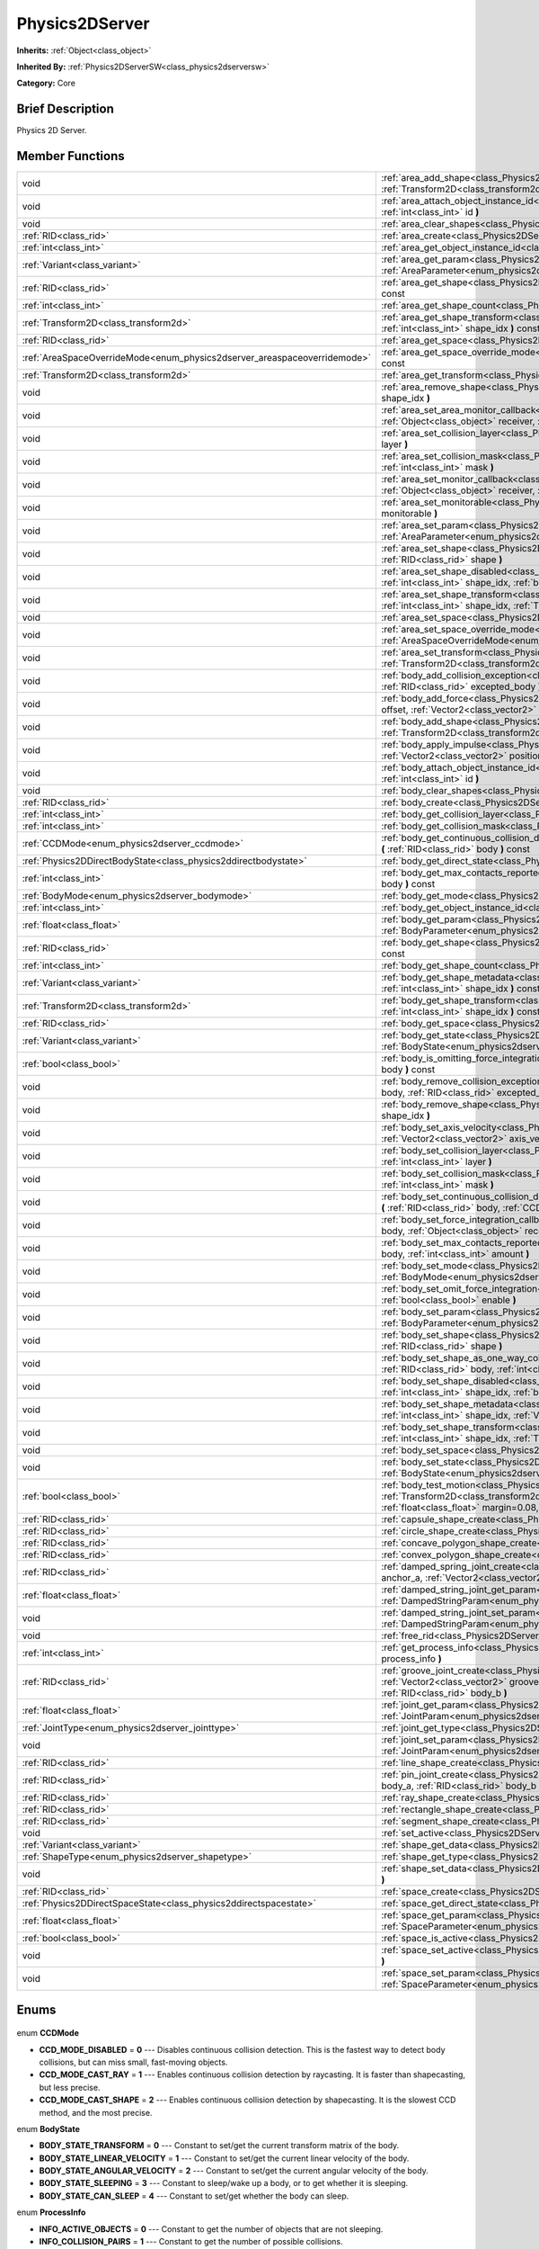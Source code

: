 .. Generated automatically by doc/tools/makerst.py in Godot's source tree.
.. DO NOT EDIT THIS FILE, but the Physics2DServer.xml source instead.
.. The source is found in doc/classes or modules/<name>/doc_classes.

.. _class_Physics2DServer:

Physics2DServer
===============

**Inherits:** :ref:`Object<class_object>`

**Inherited By:** :ref:`Physics2DServerSW<class_physics2dserversw>`

**Category:** Core

Brief Description
-----------------

Physics 2D Server.

Member Functions
----------------

+---------------------------------------------------------------------------+----------------------------------------------------------------------------------------------------------------------------------------------------------------------------------------------------------------------------------------------------------------------------------------------------------------------------------------------------------+
| void                                                                      | :ref:`area_add_shape<class_Physics2DServer_area_add_shape>` **(** :ref:`RID<class_rid>` area, :ref:`RID<class_rid>` shape, :ref:`Transform2D<class_transform2d>` transform=Transform2D( 1, 0, 0, 1, 0, 0 ) **)**                                                                                                                                         |
+---------------------------------------------------------------------------+----------------------------------------------------------------------------------------------------------------------------------------------------------------------------------------------------------------------------------------------------------------------------------------------------------------------------------------------------------+
| void                                                                      | :ref:`area_attach_object_instance_id<class_Physics2DServer_area_attach_object_instance_id>` **(** :ref:`RID<class_rid>` area, :ref:`int<class_int>` id **)**                                                                                                                                                                                             |
+---------------------------------------------------------------------------+----------------------------------------------------------------------------------------------------------------------------------------------------------------------------------------------------------------------------------------------------------------------------------------------------------------------------------------------------------+
| void                                                                      | :ref:`area_clear_shapes<class_Physics2DServer_area_clear_shapes>` **(** :ref:`RID<class_rid>` area **)**                                                                                                                                                                                                                                                 |
+---------------------------------------------------------------------------+----------------------------------------------------------------------------------------------------------------------------------------------------------------------------------------------------------------------------------------------------------------------------------------------------------------------------------------------------------+
| :ref:`RID<class_rid>`                                                     | :ref:`area_create<class_Physics2DServer_area_create>` **(** **)**                                                                                                                                                                                                                                                                                        |
+---------------------------------------------------------------------------+----------------------------------------------------------------------------------------------------------------------------------------------------------------------------------------------------------------------------------------------------------------------------------------------------------------------------------------------------------+
| :ref:`int<class_int>`                                                     | :ref:`area_get_object_instance_id<class_Physics2DServer_area_get_object_instance_id>` **(** :ref:`RID<class_rid>` area **)** const                                                                                                                                                                                                                       |
+---------------------------------------------------------------------------+----------------------------------------------------------------------------------------------------------------------------------------------------------------------------------------------------------------------------------------------------------------------------------------------------------------------------------------------------------+
| :ref:`Variant<class_variant>`                                             | :ref:`area_get_param<class_Physics2DServer_area_get_param>` **(** :ref:`RID<class_rid>` area, :ref:`AreaParameter<enum_physics2dserver_areaparameter>` param **)** const                                                                                                                                                                                 |
+---------------------------------------------------------------------------+----------------------------------------------------------------------------------------------------------------------------------------------------------------------------------------------------------------------------------------------------------------------------------------------------------------------------------------------------------+
| :ref:`RID<class_rid>`                                                     | :ref:`area_get_shape<class_Physics2DServer_area_get_shape>` **(** :ref:`RID<class_rid>` area, :ref:`int<class_int>` shape_idx **)** const                                                                                                                                                                                                                |
+---------------------------------------------------------------------------+----------------------------------------------------------------------------------------------------------------------------------------------------------------------------------------------------------------------------------------------------------------------------------------------------------------------------------------------------------+
| :ref:`int<class_int>`                                                     | :ref:`area_get_shape_count<class_Physics2DServer_area_get_shape_count>` **(** :ref:`RID<class_rid>` area **)** const                                                                                                                                                                                                                                     |
+---------------------------------------------------------------------------+----------------------------------------------------------------------------------------------------------------------------------------------------------------------------------------------------------------------------------------------------------------------------------------------------------------------------------------------------------+
| :ref:`Transform2D<class_transform2d>`                                     | :ref:`area_get_shape_transform<class_Physics2DServer_area_get_shape_transform>` **(** :ref:`RID<class_rid>` area, :ref:`int<class_int>` shape_idx **)** const                                                                                                                                                                                            |
+---------------------------------------------------------------------------+----------------------------------------------------------------------------------------------------------------------------------------------------------------------------------------------------------------------------------------------------------------------------------------------------------------------------------------------------------+
| :ref:`RID<class_rid>`                                                     | :ref:`area_get_space<class_Physics2DServer_area_get_space>` **(** :ref:`RID<class_rid>` area **)** const                                                                                                                                                                                                                                                 |
+---------------------------------------------------------------------------+----------------------------------------------------------------------------------------------------------------------------------------------------------------------------------------------------------------------------------------------------------------------------------------------------------------------------------------------------------+
| :ref:`AreaSpaceOverrideMode<enum_physics2dserver_areaspaceoverridemode>`  | :ref:`area_get_space_override_mode<class_Physics2DServer_area_get_space_override_mode>` **(** :ref:`RID<class_rid>` area **)** const                                                                                                                                                                                                                     |
+---------------------------------------------------------------------------+----------------------------------------------------------------------------------------------------------------------------------------------------------------------------------------------------------------------------------------------------------------------------------------------------------------------------------------------------------+
| :ref:`Transform2D<class_transform2d>`                                     | :ref:`area_get_transform<class_Physics2DServer_area_get_transform>` **(** :ref:`RID<class_rid>` area **)** const                                                                                                                                                                                                                                         |
+---------------------------------------------------------------------------+----------------------------------------------------------------------------------------------------------------------------------------------------------------------------------------------------------------------------------------------------------------------------------------------------------------------------------------------------------+
| void                                                                      | :ref:`area_remove_shape<class_Physics2DServer_area_remove_shape>` **(** :ref:`RID<class_rid>` area, :ref:`int<class_int>` shape_idx **)**                                                                                                                                                                                                                |
+---------------------------------------------------------------------------+----------------------------------------------------------------------------------------------------------------------------------------------------------------------------------------------------------------------------------------------------------------------------------------------------------------------------------------------------------+
| void                                                                      | :ref:`area_set_area_monitor_callback<class_Physics2DServer_area_set_area_monitor_callback>` **(** :ref:`RID<class_rid>` area, :ref:`Object<class_object>` receiver, :ref:`String<class_string>` method **)**                                                                                                                                             |
+---------------------------------------------------------------------------+----------------------------------------------------------------------------------------------------------------------------------------------------------------------------------------------------------------------------------------------------------------------------------------------------------------------------------------------------------+
| void                                                                      | :ref:`area_set_collision_layer<class_Physics2DServer_area_set_collision_layer>` **(** :ref:`RID<class_rid>` area, :ref:`int<class_int>` layer **)**                                                                                                                                                                                                      |
+---------------------------------------------------------------------------+----------------------------------------------------------------------------------------------------------------------------------------------------------------------------------------------------------------------------------------------------------------------------------------------------------------------------------------------------------+
| void                                                                      | :ref:`area_set_collision_mask<class_Physics2DServer_area_set_collision_mask>` **(** :ref:`RID<class_rid>` area, :ref:`int<class_int>` mask **)**                                                                                                                                                                                                         |
+---------------------------------------------------------------------------+----------------------------------------------------------------------------------------------------------------------------------------------------------------------------------------------------------------------------------------------------------------------------------------------------------------------------------------------------------+
| void                                                                      | :ref:`area_set_monitor_callback<class_Physics2DServer_area_set_monitor_callback>` **(** :ref:`RID<class_rid>` area, :ref:`Object<class_object>` receiver, :ref:`String<class_string>` method **)**                                                                                                                                                       |
+---------------------------------------------------------------------------+----------------------------------------------------------------------------------------------------------------------------------------------------------------------------------------------------------------------------------------------------------------------------------------------------------------------------------------------------------+
| void                                                                      | :ref:`area_set_monitorable<class_Physics2DServer_area_set_monitorable>` **(** :ref:`RID<class_rid>` area, :ref:`bool<class_bool>` monitorable **)**                                                                                                                                                                                                      |
+---------------------------------------------------------------------------+----------------------------------------------------------------------------------------------------------------------------------------------------------------------------------------------------------------------------------------------------------------------------------------------------------------------------------------------------------+
| void                                                                      | :ref:`area_set_param<class_Physics2DServer_area_set_param>` **(** :ref:`RID<class_rid>` area, :ref:`AreaParameter<enum_physics2dserver_areaparameter>` param, :ref:`Variant<class_variant>` value **)**                                                                                                                                                  |
+---------------------------------------------------------------------------+----------------------------------------------------------------------------------------------------------------------------------------------------------------------------------------------------------------------------------------------------------------------------------------------------------------------------------------------------------+
| void                                                                      | :ref:`area_set_shape<class_Physics2DServer_area_set_shape>` **(** :ref:`RID<class_rid>` area, :ref:`int<class_int>` shape_idx, :ref:`RID<class_rid>` shape **)**                                                                                                                                                                                         |
+---------------------------------------------------------------------------+----------------------------------------------------------------------------------------------------------------------------------------------------------------------------------------------------------------------------------------------------------------------------------------------------------------------------------------------------------+
| void                                                                      | :ref:`area_set_shape_disabled<class_Physics2DServer_area_set_shape_disabled>` **(** :ref:`RID<class_rid>` area, :ref:`int<class_int>` shape_idx, :ref:`bool<class_bool>` disable **)**                                                                                                                                                                   |
+---------------------------------------------------------------------------+----------------------------------------------------------------------------------------------------------------------------------------------------------------------------------------------------------------------------------------------------------------------------------------------------------------------------------------------------------+
| void                                                                      | :ref:`area_set_shape_transform<class_Physics2DServer_area_set_shape_transform>` **(** :ref:`RID<class_rid>` area, :ref:`int<class_int>` shape_idx, :ref:`Transform2D<class_transform2d>` transform **)**                                                                                                                                                 |
+---------------------------------------------------------------------------+----------------------------------------------------------------------------------------------------------------------------------------------------------------------------------------------------------------------------------------------------------------------------------------------------------------------------------------------------------+
| void                                                                      | :ref:`area_set_space<class_Physics2DServer_area_set_space>` **(** :ref:`RID<class_rid>` area, :ref:`RID<class_rid>` space **)**                                                                                                                                                                                                                          |
+---------------------------------------------------------------------------+----------------------------------------------------------------------------------------------------------------------------------------------------------------------------------------------------------------------------------------------------------------------------------------------------------------------------------------------------------+
| void                                                                      | :ref:`area_set_space_override_mode<class_Physics2DServer_area_set_space_override_mode>` **(** :ref:`RID<class_rid>` area, :ref:`AreaSpaceOverrideMode<enum_physics2dserver_areaspaceoverridemode>` mode **)**                                                                                                                                            |
+---------------------------------------------------------------------------+----------------------------------------------------------------------------------------------------------------------------------------------------------------------------------------------------------------------------------------------------------------------------------------------------------------------------------------------------------+
| void                                                                      | :ref:`area_set_transform<class_Physics2DServer_area_set_transform>` **(** :ref:`RID<class_rid>` area, :ref:`Transform2D<class_transform2d>` transform **)**                                                                                                                                                                                              |
+---------------------------------------------------------------------------+----------------------------------------------------------------------------------------------------------------------------------------------------------------------------------------------------------------------------------------------------------------------------------------------------------------------------------------------------------+
| void                                                                      | :ref:`body_add_collision_exception<class_Physics2DServer_body_add_collision_exception>` **(** :ref:`RID<class_rid>` body, :ref:`RID<class_rid>` excepted_body **)**                                                                                                                                                                                      |
+---------------------------------------------------------------------------+----------------------------------------------------------------------------------------------------------------------------------------------------------------------------------------------------------------------------------------------------------------------------------------------------------------------------------------------------------+
| void                                                                      | :ref:`body_add_force<class_Physics2DServer_body_add_force>` **(** :ref:`RID<class_rid>` body, :ref:`Vector2<class_vector2>` offset, :ref:`Vector2<class_vector2>` force **)**                                                                                                                                                                            |
+---------------------------------------------------------------------------+----------------------------------------------------------------------------------------------------------------------------------------------------------------------------------------------------------------------------------------------------------------------------------------------------------------------------------------------------------+
| void                                                                      | :ref:`body_add_shape<class_Physics2DServer_body_add_shape>` **(** :ref:`RID<class_rid>` body, :ref:`RID<class_rid>` shape, :ref:`Transform2D<class_transform2d>` transform=Transform2D( 1, 0, 0, 1, 0, 0 ) **)**                                                                                                                                         |
+---------------------------------------------------------------------------+----------------------------------------------------------------------------------------------------------------------------------------------------------------------------------------------------------------------------------------------------------------------------------------------------------------------------------------------------------+
| void                                                                      | :ref:`body_apply_impulse<class_Physics2DServer_body_apply_impulse>` **(** :ref:`RID<class_rid>` body, :ref:`Vector2<class_vector2>` position, :ref:`Vector2<class_vector2>` impulse **)**                                                                                                                                                                |
+---------------------------------------------------------------------------+----------------------------------------------------------------------------------------------------------------------------------------------------------------------------------------------------------------------------------------------------------------------------------------------------------------------------------------------------------+
| void                                                                      | :ref:`body_attach_object_instance_id<class_Physics2DServer_body_attach_object_instance_id>` **(** :ref:`RID<class_rid>` body, :ref:`int<class_int>` id **)**                                                                                                                                                                                             |
+---------------------------------------------------------------------------+----------------------------------------------------------------------------------------------------------------------------------------------------------------------------------------------------------------------------------------------------------------------------------------------------------------------------------------------------------+
| void                                                                      | :ref:`body_clear_shapes<class_Physics2DServer_body_clear_shapes>` **(** :ref:`RID<class_rid>` body **)**                                                                                                                                                                                                                                                 |
+---------------------------------------------------------------------------+----------------------------------------------------------------------------------------------------------------------------------------------------------------------------------------------------------------------------------------------------------------------------------------------------------------------------------------------------------+
| :ref:`RID<class_rid>`                                                     | :ref:`body_create<class_Physics2DServer_body_create>` **(** **)**                                                                                                                                                                                                                                                                                        |
+---------------------------------------------------------------------------+----------------------------------------------------------------------------------------------------------------------------------------------------------------------------------------------------------------------------------------------------------------------------------------------------------------------------------------------------------+
| :ref:`int<class_int>`                                                     | :ref:`body_get_collision_layer<class_Physics2DServer_body_get_collision_layer>` **(** :ref:`RID<class_rid>` body **)** const                                                                                                                                                                                                                             |
+---------------------------------------------------------------------------+----------------------------------------------------------------------------------------------------------------------------------------------------------------------------------------------------------------------------------------------------------------------------------------------------------------------------------------------------------+
| :ref:`int<class_int>`                                                     | :ref:`body_get_collision_mask<class_Physics2DServer_body_get_collision_mask>` **(** :ref:`RID<class_rid>` body **)** const                                                                                                                                                                                                                               |
+---------------------------------------------------------------------------+----------------------------------------------------------------------------------------------------------------------------------------------------------------------------------------------------------------------------------------------------------------------------------------------------------------------------------------------------------+
| :ref:`CCDMode<enum_physics2dserver_ccdmode>`                              | :ref:`body_get_continuous_collision_detection_mode<class_Physics2DServer_body_get_continuous_collision_detection_mode>` **(** :ref:`RID<class_rid>` body **)** const                                                                                                                                                                                     |
+---------------------------------------------------------------------------+----------------------------------------------------------------------------------------------------------------------------------------------------------------------------------------------------------------------------------------------------------------------------------------------------------------------------------------------------------+
| :ref:`Physics2DDirectBodyState<class_physics2ddirectbodystate>`           | :ref:`body_get_direct_state<class_Physics2DServer_body_get_direct_state>` **(** :ref:`RID<class_rid>` body **)**                                                                                                                                                                                                                                         |
+---------------------------------------------------------------------------+----------------------------------------------------------------------------------------------------------------------------------------------------------------------------------------------------------------------------------------------------------------------------------------------------------------------------------------------------------+
| :ref:`int<class_int>`                                                     | :ref:`body_get_max_contacts_reported<class_Physics2DServer_body_get_max_contacts_reported>` **(** :ref:`RID<class_rid>` body **)** const                                                                                                                                                                                                                 |
+---------------------------------------------------------------------------+----------------------------------------------------------------------------------------------------------------------------------------------------------------------------------------------------------------------------------------------------------------------------------------------------------------------------------------------------------+
| :ref:`BodyMode<enum_physics2dserver_bodymode>`                            | :ref:`body_get_mode<class_Physics2DServer_body_get_mode>` **(** :ref:`RID<class_rid>` body **)** const                                                                                                                                                                                                                                                   |
+---------------------------------------------------------------------------+----------------------------------------------------------------------------------------------------------------------------------------------------------------------------------------------------------------------------------------------------------------------------------------------------------------------------------------------------------+
| :ref:`int<class_int>`                                                     | :ref:`body_get_object_instance_id<class_Physics2DServer_body_get_object_instance_id>` **(** :ref:`RID<class_rid>` body **)** const                                                                                                                                                                                                                       |
+---------------------------------------------------------------------------+----------------------------------------------------------------------------------------------------------------------------------------------------------------------------------------------------------------------------------------------------------------------------------------------------------------------------------------------------------+
| :ref:`float<class_float>`                                                 | :ref:`body_get_param<class_Physics2DServer_body_get_param>` **(** :ref:`RID<class_rid>` body, :ref:`BodyParameter<enum_physics2dserver_bodyparameter>` param **)** const                                                                                                                                                                                 |
+---------------------------------------------------------------------------+----------------------------------------------------------------------------------------------------------------------------------------------------------------------------------------------------------------------------------------------------------------------------------------------------------------------------------------------------------+
| :ref:`RID<class_rid>`                                                     | :ref:`body_get_shape<class_Physics2DServer_body_get_shape>` **(** :ref:`RID<class_rid>` body, :ref:`int<class_int>` shape_idx **)** const                                                                                                                                                                                                                |
+---------------------------------------------------------------------------+----------------------------------------------------------------------------------------------------------------------------------------------------------------------------------------------------------------------------------------------------------------------------------------------------------------------------------------------------------+
| :ref:`int<class_int>`                                                     | :ref:`body_get_shape_count<class_Physics2DServer_body_get_shape_count>` **(** :ref:`RID<class_rid>` body **)** const                                                                                                                                                                                                                                     |
+---------------------------------------------------------------------------+----------------------------------------------------------------------------------------------------------------------------------------------------------------------------------------------------------------------------------------------------------------------------------------------------------------------------------------------------------+
| :ref:`Variant<class_variant>`                                             | :ref:`body_get_shape_metadata<class_Physics2DServer_body_get_shape_metadata>` **(** :ref:`RID<class_rid>` body, :ref:`int<class_int>` shape_idx **)** const                                                                                                                                                                                              |
+---------------------------------------------------------------------------+----------------------------------------------------------------------------------------------------------------------------------------------------------------------------------------------------------------------------------------------------------------------------------------------------------------------------------------------------------+
| :ref:`Transform2D<class_transform2d>`                                     | :ref:`body_get_shape_transform<class_Physics2DServer_body_get_shape_transform>` **(** :ref:`RID<class_rid>` body, :ref:`int<class_int>` shape_idx **)** const                                                                                                                                                                                            |
+---------------------------------------------------------------------------+----------------------------------------------------------------------------------------------------------------------------------------------------------------------------------------------------------------------------------------------------------------------------------------------------------------------------------------------------------+
| :ref:`RID<class_rid>`                                                     | :ref:`body_get_space<class_Physics2DServer_body_get_space>` **(** :ref:`RID<class_rid>` body **)** const                                                                                                                                                                                                                                                 |
+---------------------------------------------------------------------------+----------------------------------------------------------------------------------------------------------------------------------------------------------------------------------------------------------------------------------------------------------------------------------------------------------------------------------------------------------+
| :ref:`Variant<class_variant>`                                             | :ref:`body_get_state<class_Physics2DServer_body_get_state>` **(** :ref:`RID<class_rid>` body, :ref:`BodyState<enum_physics2dserver_bodystate>` state **)** const                                                                                                                                                                                         |
+---------------------------------------------------------------------------+----------------------------------------------------------------------------------------------------------------------------------------------------------------------------------------------------------------------------------------------------------------------------------------------------------------------------------------------------------+
| :ref:`bool<class_bool>`                                                   | :ref:`body_is_omitting_force_integration<class_Physics2DServer_body_is_omitting_force_integration>` **(** :ref:`RID<class_rid>` body **)** const                                                                                                                                                                                                         |
+---------------------------------------------------------------------------+----------------------------------------------------------------------------------------------------------------------------------------------------------------------------------------------------------------------------------------------------------------------------------------------------------------------------------------------------------+
| void                                                                      | :ref:`body_remove_collision_exception<class_Physics2DServer_body_remove_collision_exception>` **(** :ref:`RID<class_rid>` body, :ref:`RID<class_rid>` excepted_body **)**                                                                                                                                                                                |
+---------------------------------------------------------------------------+----------------------------------------------------------------------------------------------------------------------------------------------------------------------------------------------------------------------------------------------------------------------------------------------------------------------------------------------------------+
| void                                                                      | :ref:`body_remove_shape<class_Physics2DServer_body_remove_shape>` **(** :ref:`RID<class_rid>` body, :ref:`int<class_int>` shape_idx **)**                                                                                                                                                                                                                |
+---------------------------------------------------------------------------+----------------------------------------------------------------------------------------------------------------------------------------------------------------------------------------------------------------------------------------------------------------------------------------------------------------------------------------------------------+
| void                                                                      | :ref:`body_set_axis_velocity<class_Physics2DServer_body_set_axis_velocity>` **(** :ref:`RID<class_rid>` body, :ref:`Vector2<class_vector2>` axis_velocity **)**                                                                                                                                                                                          |
+---------------------------------------------------------------------------+----------------------------------------------------------------------------------------------------------------------------------------------------------------------------------------------------------------------------------------------------------------------------------------------------------------------------------------------------------+
| void                                                                      | :ref:`body_set_collision_layer<class_Physics2DServer_body_set_collision_layer>` **(** :ref:`RID<class_rid>` body, :ref:`int<class_int>` layer **)**                                                                                                                                                                                                      |
+---------------------------------------------------------------------------+----------------------------------------------------------------------------------------------------------------------------------------------------------------------------------------------------------------------------------------------------------------------------------------------------------------------------------------------------------+
| void                                                                      | :ref:`body_set_collision_mask<class_Physics2DServer_body_set_collision_mask>` **(** :ref:`RID<class_rid>` body, :ref:`int<class_int>` mask **)**                                                                                                                                                                                                         |
+---------------------------------------------------------------------------+----------------------------------------------------------------------------------------------------------------------------------------------------------------------------------------------------------------------------------------------------------------------------------------------------------------------------------------------------------+
| void                                                                      | :ref:`body_set_continuous_collision_detection_mode<class_Physics2DServer_body_set_continuous_collision_detection_mode>` **(** :ref:`RID<class_rid>` body, :ref:`CCDMode<enum_physics2dserver_ccdmode>` mode **)**                                                                                                                                        |
+---------------------------------------------------------------------------+----------------------------------------------------------------------------------------------------------------------------------------------------------------------------------------------------------------------------------------------------------------------------------------------------------------------------------------------------------+
| void                                                                      | :ref:`body_set_force_integration_callback<class_Physics2DServer_body_set_force_integration_callback>` **(** :ref:`RID<class_rid>` body, :ref:`Object<class_object>` receiver, :ref:`String<class_string>` method, :ref:`Variant<class_variant>` userdata=null **)**                                                                                      |
+---------------------------------------------------------------------------+----------------------------------------------------------------------------------------------------------------------------------------------------------------------------------------------------------------------------------------------------------------------------------------------------------------------------------------------------------+
| void                                                                      | :ref:`body_set_max_contacts_reported<class_Physics2DServer_body_set_max_contacts_reported>` **(** :ref:`RID<class_rid>` body, :ref:`int<class_int>` amount **)**                                                                                                                                                                                         |
+---------------------------------------------------------------------------+----------------------------------------------------------------------------------------------------------------------------------------------------------------------------------------------------------------------------------------------------------------------------------------------------------------------------------------------------------+
| void                                                                      | :ref:`body_set_mode<class_Physics2DServer_body_set_mode>` **(** :ref:`RID<class_rid>` body, :ref:`BodyMode<enum_physics2dserver_bodymode>` mode **)**                                                                                                                                                                                                    |
+---------------------------------------------------------------------------+----------------------------------------------------------------------------------------------------------------------------------------------------------------------------------------------------------------------------------------------------------------------------------------------------------------------------------------------------------+
| void                                                                      | :ref:`body_set_omit_force_integration<class_Physics2DServer_body_set_omit_force_integration>` **(** :ref:`RID<class_rid>` body, :ref:`bool<class_bool>` enable **)**                                                                                                                                                                                     |
+---------------------------------------------------------------------------+----------------------------------------------------------------------------------------------------------------------------------------------------------------------------------------------------------------------------------------------------------------------------------------------------------------------------------------------------------+
| void                                                                      | :ref:`body_set_param<class_Physics2DServer_body_set_param>` **(** :ref:`RID<class_rid>` body, :ref:`BodyParameter<enum_physics2dserver_bodyparameter>` param, :ref:`float<class_float>` value **)**                                                                                                                                                      |
+---------------------------------------------------------------------------+----------------------------------------------------------------------------------------------------------------------------------------------------------------------------------------------------------------------------------------------------------------------------------------------------------------------------------------------------------+
| void                                                                      | :ref:`body_set_shape<class_Physics2DServer_body_set_shape>` **(** :ref:`RID<class_rid>` body, :ref:`int<class_int>` shape_idx, :ref:`RID<class_rid>` shape **)**                                                                                                                                                                                         |
+---------------------------------------------------------------------------+----------------------------------------------------------------------------------------------------------------------------------------------------------------------------------------------------------------------------------------------------------------------------------------------------------------------------------------------------------+
| void                                                                      | :ref:`body_set_shape_as_one_way_collision<class_Physics2DServer_body_set_shape_as_one_way_collision>` **(** :ref:`RID<class_rid>` body, :ref:`int<class_int>` shape_idx, :ref:`bool<class_bool>` enable **)**                                                                                                                                            |
+---------------------------------------------------------------------------+----------------------------------------------------------------------------------------------------------------------------------------------------------------------------------------------------------------------------------------------------------------------------------------------------------------------------------------------------------+
| void                                                                      | :ref:`body_set_shape_disabled<class_Physics2DServer_body_set_shape_disabled>` **(** :ref:`RID<class_rid>` body, :ref:`int<class_int>` shape_idx, :ref:`bool<class_bool>` disable **)**                                                                                                                                                                   |
+---------------------------------------------------------------------------+----------------------------------------------------------------------------------------------------------------------------------------------------------------------------------------------------------------------------------------------------------------------------------------------------------------------------------------------------------+
| void                                                                      | :ref:`body_set_shape_metadata<class_Physics2DServer_body_set_shape_metadata>` **(** :ref:`RID<class_rid>` body, :ref:`int<class_int>` shape_idx, :ref:`Variant<class_variant>` metadata **)**                                                                                                                                                            |
+---------------------------------------------------------------------------+----------------------------------------------------------------------------------------------------------------------------------------------------------------------------------------------------------------------------------------------------------------------------------------------------------------------------------------------------------+
| void                                                                      | :ref:`body_set_shape_transform<class_Physics2DServer_body_set_shape_transform>` **(** :ref:`RID<class_rid>` body, :ref:`int<class_int>` shape_idx, :ref:`Transform2D<class_transform2d>` transform **)**                                                                                                                                                 |
+---------------------------------------------------------------------------+----------------------------------------------------------------------------------------------------------------------------------------------------------------------------------------------------------------------------------------------------------------------------------------------------------------------------------------------------------+
| void                                                                      | :ref:`body_set_space<class_Physics2DServer_body_set_space>` **(** :ref:`RID<class_rid>` body, :ref:`RID<class_rid>` space **)**                                                                                                                                                                                                                          |
+---------------------------------------------------------------------------+----------------------------------------------------------------------------------------------------------------------------------------------------------------------------------------------------------------------------------------------------------------------------------------------------------------------------------------------------------+
| void                                                                      | :ref:`body_set_state<class_Physics2DServer_body_set_state>` **(** :ref:`RID<class_rid>` body, :ref:`BodyState<enum_physics2dserver_bodystate>` state, :ref:`Variant<class_variant>` value **)**                                                                                                                                                          |
+---------------------------------------------------------------------------+----------------------------------------------------------------------------------------------------------------------------------------------------------------------------------------------------------------------------------------------------------------------------------------------------------------------------------------------------------+
| :ref:`bool<class_bool>`                                                   | :ref:`body_test_motion<class_Physics2DServer_body_test_motion>` **(** :ref:`RID<class_rid>` body, :ref:`Transform2D<class_transform2d>` from, :ref:`Vector2<class_vector2>` motion, :ref:`bool<class_bool>` infinite_inertia, :ref:`float<class_float>` margin=0.08, :ref:`Physics2DTestMotionResult<class_physics2dtestmotionresult>` result=null **)** |
+---------------------------------------------------------------------------+----------------------------------------------------------------------------------------------------------------------------------------------------------------------------------------------------------------------------------------------------------------------------------------------------------------------------------------------------------+
| :ref:`RID<class_rid>`                                                     | :ref:`capsule_shape_create<class_Physics2DServer_capsule_shape_create>` **(** **)**                                                                                                                                                                                                                                                                      |
+---------------------------------------------------------------------------+----------------------------------------------------------------------------------------------------------------------------------------------------------------------------------------------------------------------------------------------------------------------------------------------------------------------------------------------------------+
| :ref:`RID<class_rid>`                                                     | :ref:`circle_shape_create<class_Physics2DServer_circle_shape_create>` **(** **)**                                                                                                                                                                                                                                                                        |
+---------------------------------------------------------------------------+----------------------------------------------------------------------------------------------------------------------------------------------------------------------------------------------------------------------------------------------------------------------------------------------------------------------------------------------------------+
| :ref:`RID<class_rid>`                                                     | :ref:`concave_polygon_shape_create<class_Physics2DServer_concave_polygon_shape_create>` **(** **)**                                                                                                                                                                                                                                                      |
+---------------------------------------------------------------------------+----------------------------------------------------------------------------------------------------------------------------------------------------------------------------------------------------------------------------------------------------------------------------------------------------------------------------------------------------------+
| :ref:`RID<class_rid>`                                                     | :ref:`convex_polygon_shape_create<class_Physics2DServer_convex_polygon_shape_create>` **(** **)**                                                                                                                                                                                                                                                        |
+---------------------------------------------------------------------------+----------------------------------------------------------------------------------------------------------------------------------------------------------------------------------------------------------------------------------------------------------------------------------------------------------------------------------------------------------+
| :ref:`RID<class_rid>`                                                     | :ref:`damped_spring_joint_create<class_Physics2DServer_damped_spring_joint_create>` **(** :ref:`Vector2<class_vector2>` anchor_a, :ref:`Vector2<class_vector2>` anchor_b, :ref:`RID<class_rid>` body_a, :ref:`RID<class_rid>` body_b **)**                                                                                                               |
+---------------------------------------------------------------------------+----------------------------------------------------------------------------------------------------------------------------------------------------------------------------------------------------------------------------------------------------------------------------------------------------------------------------------------------------------+
| :ref:`float<class_float>`                                                 | :ref:`damped_string_joint_get_param<class_Physics2DServer_damped_string_joint_get_param>` **(** :ref:`RID<class_rid>` joint, :ref:`DampedStringParam<enum_physics2dserver_dampedstringparam>` param **)** const                                                                                                                                          |
+---------------------------------------------------------------------------+----------------------------------------------------------------------------------------------------------------------------------------------------------------------------------------------------------------------------------------------------------------------------------------------------------------------------------------------------------+
| void                                                                      | :ref:`damped_string_joint_set_param<class_Physics2DServer_damped_string_joint_set_param>` **(** :ref:`RID<class_rid>` joint, :ref:`DampedStringParam<enum_physics2dserver_dampedstringparam>` param, :ref:`float<class_float>` value **)**                                                                                                               |
+---------------------------------------------------------------------------+----------------------------------------------------------------------------------------------------------------------------------------------------------------------------------------------------------------------------------------------------------------------------------------------------------------------------------------------------------+
| void                                                                      | :ref:`free_rid<class_Physics2DServer_free_rid>` **(** :ref:`RID<class_rid>` rid **)**                                                                                                                                                                                                                                                                    |
+---------------------------------------------------------------------------+----------------------------------------------------------------------------------------------------------------------------------------------------------------------------------------------------------------------------------------------------------------------------------------------------------------------------------------------------------+
| :ref:`int<class_int>`                                                     | :ref:`get_process_info<class_Physics2DServer_get_process_info>` **(** :ref:`ProcessInfo<enum_physics2dserver_processinfo>` process_info **)**                                                                                                                                                                                                            |
+---------------------------------------------------------------------------+----------------------------------------------------------------------------------------------------------------------------------------------------------------------------------------------------------------------------------------------------------------------------------------------------------------------------------------------------------+
| :ref:`RID<class_rid>`                                                     | :ref:`groove_joint_create<class_Physics2DServer_groove_joint_create>` **(** :ref:`Vector2<class_vector2>` groove1_a, :ref:`Vector2<class_vector2>` groove2_a, :ref:`Vector2<class_vector2>` anchor_b, :ref:`RID<class_rid>` body_a, :ref:`RID<class_rid>` body_b **)**                                                                                   |
+---------------------------------------------------------------------------+----------------------------------------------------------------------------------------------------------------------------------------------------------------------------------------------------------------------------------------------------------------------------------------------------------------------------------------------------------+
| :ref:`float<class_float>`                                                 | :ref:`joint_get_param<class_Physics2DServer_joint_get_param>` **(** :ref:`RID<class_rid>` joint, :ref:`JointParam<enum_physics2dserver_jointparam>` param **)** const                                                                                                                                                                                    |
+---------------------------------------------------------------------------+----------------------------------------------------------------------------------------------------------------------------------------------------------------------------------------------------------------------------------------------------------------------------------------------------------------------------------------------------------+
| :ref:`JointType<enum_physics2dserver_jointtype>`                          | :ref:`joint_get_type<class_Physics2DServer_joint_get_type>` **(** :ref:`RID<class_rid>` joint **)** const                                                                                                                                                                                                                                                |
+---------------------------------------------------------------------------+----------------------------------------------------------------------------------------------------------------------------------------------------------------------------------------------------------------------------------------------------------------------------------------------------------------------------------------------------------+
| void                                                                      | :ref:`joint_set_param<class_Physics2DServer_joint_set_param>` **(** :ref:`RID<class_rid>` joint, :ref:`JointParam<enum_physics2dserver_jointparam>` param, :ref:`float<class_float>` value **)**                                                                                                                                                         |
+---------------------------------------------------------------------------+----------------------------------------------------------------------------------------------------------------------------------------------------------------------------------------------------------------------------------------------------------------------------------------------------------------------------------------------------------+
| :ref:`RID<class_rid>`                                                     | :ref:`line_shape_create<class_Physics2DServer_line_shape_create>` **(** **)**                                                                                                                                                                                                                                                                            |
+---------------------------------------------------------------------------+----------------------------------------------------------------------------------------------------------------------------------------------------------------------------------------------------------------------------------------------------------------------------------------------------------------------------------------------------------+
| :ref:`RID<class_rid>`                                                     | :ref:`pin_joint_create<class_Physics2DServer_pin_joint_create>` **(** :ref:`Vector2<class_vector2>` anchor, :ref:`RID<class_rid>` body_a, :ref:`RID<class_rid>` body_b **)**                                                                                                                                                                             |
+---------------------------------------------------------------------------+----------------------------------------------------------------------------------------------------------------------------------------------------------------------------------------------------------------------------------------------------------------------------------------------------------------------------------------------------------+
| :ref:`RID<class_rid>`                                                     | :ref:`ray_shape_create<class_Physics2DServer_ray_shape_create>` **(** **)**                                                                                                                                                                                                                                                                              |
+---------------------------------------------------------------------------+----------------------------------------------------------------------------------------------------------------------------------------------------------------------------------------------------------------------------------------------------------------------------------------------------------------------------------------------------------+
| :ref:`RID<class_rid>`                                                     | :ref:`rectangle_shape_create<class_Physics2DServer_rectangle_shape_create>` **(** **)**                                                                                                                                                                                                                                                                  |
+---------------------------------------------------------------------------+----------------------------------------------------------------------------------------------------------------------------------------------------------------------------------------------------------------------------------------------------------------------------------------------------------------------------------------------------------+
| :ref:`RID<class_rid>`                                                     | :ref:`segment_shape_create<class_Physics2DServer_segment_shape_create>` **(** **)**                                                                                                                                                                                                                                                                      |
+---------------------------------------------------------------------------+----------------------------------------------------------------------------------------------------------------------------------------------------------------------------------------------------------------------------------------------------------------------------------------------------------------------------------------------------------+
| void                                                                      | :ref:`set_active<class_Physics2DServer_set_active>` **(** :ref:`bool<class_bool>` active **)**                                                                                                                                                                                                                                                           |
+---------------------------------------------------------------------------+----------------------------------------------------------------------------------------------------------------------------------------------------------------------------------------------------------------------------------------------------------------------------------------------------------------------------------------------------------+
| :ref:`Variant<class_variant>`                                             | :ref:`shape_get_data<class_Physics2DServer_shape_get_data>` **(** :ref:`RID<class_rid>` shape **)** const                                                                                                                                                                                                                                                |
+---------------------------------------------------------------------------+----------------------------------------------------------------------------------------------------------------------------------------------------------------------------------------------------------------------------------------------------------------------------------------------------------------------------------------------------------+
| :ref:`ShapeType<enum_physics2dserver_shapetype>`                          | :ref:`shape_get_type<class_Physics2DServer_shape_get_type>` **(** :ref:`RID<class_rid>` shape **)** const                                                                                                                                                                                                                                                |
+---------------------------------------------------------------------------+----------------------------------------------------------------------------------------------------------------------------------------------------------------------------------------------------------------------------------------------------------------------------------------------------------------------------------------------------------+
| void                                                                      | :ref:`shape_set_data<class_Physics2DServer_shape_set_data>` **(** :ref:`RID<class_rid>` shape, :ref:`Variant<class_variant>` data **)**                                                                                                                                                                                                                  |
+---------------------------------------------------------------------------+----------------------------------------------------------------------------------------------------------------------------------------------------------------------------------------------------------------------------------------------------------------------------------------------------------------------------------------------------------+
| :ref:`RID<class_rid>`                                                     | :ref:`space_create<class_Physics2DServer_space_create>` **(** **)**                                                                                                                                                                                                                                                                                      |
+---------------------------------------------------------------------------+----------------------------------------------------------------------------------------------------------------------------------------------------------------------------------------------------------------------------------------------------------------------------------------------------------------------------------------------------------+
| :ref:`Physics2DDirectSpaceState<class_physics2ddirectspacestate>`         | :ref:`space_get_direct_state<class_Physics2DServer_space_get_direct_state>` **(** :ref:`RID<class_rid>` space **)**                                                                                                                                                                                                                                      |
+---------------------------------------------------------------------------+----------------------------------------------------------------------------------------------------------------------------------------------------------------------------------------------------------------------------------------------------------------------------------------------------------------------------------------------------------+
| :ref:`float<class_float>`                                                 | :ref:`space_get_param<class_Physics2DServer_space_get_param>` **(** :ref:`RID<class_rid>` space, :ref:`SpaceParameter<enum_physics2dserver_spaceparameter>` param **)** const                                                                                                                                                                            |
+---------------------------------------------------------------------------+----------------------------------------------------------------------------------------------------------------------------------------------------------------------------------------------------------------------------------------------------------------------------------------------------------------------------------------------------------+
| :ref:`bool<class_bool>`                                                   | :ref:`space_is_active<class_Physics2DServer_space_is_active>` **(** :ref:`RID<class_rid>` space **)** const                                                                                                                                                                                                                                              |
+---------------------------------------------------------------------------+----------------------------------------------------------------------------------------------------------------------------------------------------------------------------------------------------------------------------------------------------------------------------------------------------------------------------------------------------------+
| void                                                                      | :ref:`space_set_active<class_Physics2DServer_space_set_active>` **(** :ref:`RID<class_rid>` space, :ref:`bool<class_bool>` active **)**                                                                                                                                                                                                                  |
+---------------------------------------------------------------------------+----------------------------------------------------------------------------------------------------------------------------------------------------------------------------------------------------------------------------------------------------------------------------------------------------------------------------------------------------------+
| void                                                                      | :ref:`space_set_param<class_Physics2DServer_space_set_param>` **(** :ref:`RID<class_rid>` space, :ref:`SpaceParameter<enum_physics2dserver_spaceparameter>` param, :ref:`float<class_float>` value **)**                                                                                                                                                 |
+---------------------------------------------------------------------------+----------------------------------------------------------------------------------------------------------------------------------------------------------------------------------------------------------------------------------------------------------------------------------------------------------------------------------------------------------+

Enums
-----

  .. _enum_Physics2DServer_CCDMode:

enum **CCDMode**

- **CCD_MODE_DISABLED** = **0** --- Disables continuous collision detection. This is the fastest way to detect body collisions, but can miss small, fast-moving objects.
- **CCD_MODE_CAST_RAY** = **1** --- Enables continuous collision detection by raycasting. It is faster than shapecasting, but less precise.
- **CCD_MODE_CAST_SHAPE** = **2** --- Enables continuous collision detection by shapecasting. It is the slowest CCD method, and the most precise.

  .. _enum_Physics2DServer_BodyState:

enum **BodyState**

- **BODY_STATE_TRANSFORM** = **0** --- Constant to set/get the current transform matrix of the body.
- **BODY_STATE_LINEAR_VELOCITY** = **1** --- Constant to set/get the current linear velocity of the body.
- **BODY_STATE_ANGULAR_VELOCITY** = **2** --- Constant to set/get the current angular velocity of the body.
- **BODY_STATE_SLEEPING** = **3** --- Constant to sleep/wake up a body, or to get whether it is sleeping.
- **BODY_STATE_CAN_SLEEP** = **4** --- Constant to set/get whether the body can sleep.

  .. _enum_Physics2DServer_ProcessInfo:

enum **ProcessInfo**

- **INFO_ACTIVE_OBJECTS** = **0** --- Constant to get the number of objects that are not sleeping.
- **INFO_COLLISION_PAIRS** = **1** --- Constant to get the number of possible collisions.
- **INFO_ISLAND_COUNT** = **2** --- Constant to get the number of space regions where a collision could occur.

  .. _enum_Physics2DServer_JointParam:

enum **JointParam**

- **JOINT_PARAM_BIAS** = **0**
- **JOINT_PARAM_MAX_BIAS** = **1**
- **JOINT_PARAM_MAX_FORCE** = **2**

  .. _enum_Physics2DServer_ShapeType:

enum **ShapeType**

- **SHAPE_LINE** = **0** --- This is the constant for creating line shapes. A line shape is an infinite line with an origin point, and a normal. Thus, it can be used for front/behind checks.
- **SHAPE_RAY** = **1**
- **SHAPE_SEGMENT** = **2** --- This is the constant for creating segment shapes. A segment shape is a line from a point A to a point B. It can be checked for intersections.
- **SHAPE_CIRCLE** = **3** --- This is the constant for creating circle shapes. A circle shape only has a radius. It can be used for intersections and inside/outside checks.
- **SHAPE_RECTANGLE** = **4** --- This is the constant for creating rectangle shapes. A rectangle shape is defined by a width and a height. It can be used for intersections and inside/outside checks.
- **SHAPE_CAPSULE** = **5** --- This is the constant for creating capsule shapes. A capsule shape is defined by a radius and a length. It can be used for intersections and inside/outside checks.
- **SHAPE_CONVEX_POLYGON** = **6** --- This is the constant for creating convex polygon shapes. A polygon is defined by a list of points. It can be used for intersections and inside/outside checks. Unlike the method :ref:`CollisionPolygon2D.set_polygon<class_CollisionPolygon2D_set_polygon>`, polygons modified with :ref:`shape_set_data<class_Physics2DServer_shape_set_data>` do not verify that the points supplied form is a convex polygon.
- **SHAPE_CONCAVE_POLYGON** = **7** --- This is the constant for creating concave polygon shapes. A polygon is defined by a list of points. It can be used for intersections checks, but not for inside/outside checks.
- **SHAPE_CUSTOM** = **8** --- This constant is used internally by the engine. Any attempt to create this kind of shape results in an error.

  .. _enum_Physics2DServer_AreaParameter:

enum **AreaParameter**

- **AREA_PARAM_GRAVITY** = **0** --- Constant to set/get gravity strength in an area.
- **AREA_PARAM_GRAVITY_VECTOR** = **1** --- Constant to set/get gravity vector/center in an area.
- **AREA_PARAM_GRAVITY_IS_POINT** = **2** --- Constant to set/get whether the gravity vector of an area is a direction, or a center point.
- **AREA_PARAM_GRAVITY_DISTANCE_SCALE** = **3** --- Constant to set/get the falloff factor for point gravity of an area. The greater this value is, the faster the strength of gravity decreases with the square of distance.
- **AREA_PARAM_GRAVITY_POINT_ATTENUATION** = **4** --- This constant was used to set/get the falloff factor for point gravity. It has been superseded by AREA_PARAM_GRAVITY_DISTANCE_SCALE.
- **AREA_PARAM_LINEAR_DAMP** = **5** --- Constant to set/get the linear dampening factor of an area.
- **AREA_PARAM_ANGULAR_DAMP** = **6** --- Constant to set/get the angular dampening factor of an area.
- **AREA_PARAM_PRIORITY** = **7** --- Constant to set/get the priority (order of processing) of an area.

  .. _enum_Physics2DServer_AreaBodyStatus:

enum **AreaBodyStatus**

- **AREA_BODY_ADDED** = **0** --- The value of the first parameter and area callback function receives, when an object enters one of its shapes.
- **AREA_BODY_REMOVED** = **1** --- The value of the first parameter and area callback function receives, when an object exits one of its shapes.

  .. _enum_Physics2DServer_BodyParameter:

enum **BodyParameter**

- **BODY_PARAM_BOUNCE** = **0** --- Constant to set/get a body's bounce factor.
- **BODY_PARAM_FRICTION** = **1** --- Constant to set/get a body's friction.
- **BODY_PARAM_MASS** = **2** --- Constant to set/get a body's mass.
- **BODY_PARAM_INERTIA** = **3** --- Constant to set/get a body's inertia.
- **BODY_PARAM_GRAVITY_SCALE** = **4** --- Constant to set/get a body's gravity multiplier.
- **BODY_PARAM_LINEAR_DAMP** = **5** --- Constant to set/get a body's linear dampening factor.
- **BODY_PARAM_ANGULAR_DAMP** = **6** --- Constant to set/get a body's angular dampening factor.
- **BODY_PARAM_MAX** = **7** --- This is the last ID for body parameters. Any attempt to set this property is ignored. Any attempt to get it returns 0.

  .. _enum_Physics2DServer_BodyMode:

enum **BodyMode**

- **BODY_MODE_STATIC** = **0** --- Constant for static bodies.
- **BODY_MODE_KINEMATIC** = **1** --- Constant for kinematic bodies.
- **BODY_MODE_RIGID** = **2** --- Constant for rigid bodies.
- **BODY_MODE_CHARACTER** = **3** --- Constant for rigid bodies in character mode. In this mode, a body can not rotate, and only its linear velocity is affected by physics.

  .. _enum_Physics2DServer_DampedStringParam:

enum **DampedStringParam**

- **DAMPED_STRING_REST_LENGTH** = **0** --- Set the resting length of the spring joint. The joint will always try to go to back this length when pulled apart.
- **DAMPED_STRING_STIFFNESS** = **1** --- Set the stiffness of the spring joint. The joint applies a force equal to the stiffness times the distance from its resting length.
- **DAMPED_STRING_DAMPING** = **2** --- Set the damping ratio of the spring joint. A value of 0 indicates an undamped spring, while 1 causes the system to reach equilibrium as fast as possible (critical damping).

  .. _enum_Physics2DServer_SpaceParameter:

enum **SpaceParameter**

- **SPACE_PARAM_CONTACT_RECYCLE_RADIUS** = **0** --- Constant to set/get the maximum distance a pair of bodies has to move before their collision status has to be recalculated.
- **SPACE_PARAM_CONTACT_MAX_SEPARATION** = **1** --- Constant to set/get the maximum distance a shape can be from another before they are considered separated.
- **SPACE_PARAM_BODY_MAX_ALLOWED_PENETRATION** = **2** --- Constant to set/get the maximum distance a shape can penetrate another shape before it is considered a collision.
- **SPACE_PARAM_BODY_LINEAR_VELOCITY_SLEEP_THRESHOLD** = **3** --- Constant to set/get the threshold linear velocity of activity. A body marked as potentially inactive for both linear and angular velocity will be put to sleep after the time given.
- **SPACE_PARAM_BODY_ANGULAR_VELOCITY_SLEEP_THRESHOLD** = **4** --- Constant to set/get the threshold angular velocity of activity. A body marked as potentially inactive for both linear and angular velocity will be put to sleep after the time given.
- **SPACE_PARAM_BODY_TIME_TO_SLEEP** = **5** --- Constant to set/get the maximum time of activity. A body marked as potentially inactive for both linear and angular velocity will be put to sleep after this time.
- **SPACE_PARAM_CONSTRAINT_DEFAULT_BIAS** = **6** --- Constant to set/get the default solver bias for all physics constraints. A solver bias is a factor controlling how much two objects "rebound", after violating a constraint, to avoid leaving them in that state because of numerical imprecision.

  .. _enum_Physics2DServer_AreaSpaceOverrideMode:

enum **AreaSpaceOverrideMode**

- **AREA_SPACE_OVERRIDE_DISABLED** = **0** --- This area does not affect gravity/damp. These are generally areas that exist only to detect collisions, and objects entering or exiting them.
- **AREA_SPACE_OVERRIDE_COMBINE** = **1** --- This area adds its gravity/damp values to whatever has been calculated so far. This way, many overlapping areas can combine their physics to make interesting effects.
- **AREA_SPACE_OVERRIDE_COMBINE_REPLACE** = **2** --- This area adds its gravity/damp values to whatever has been calculated so far. Then stops taking into account the rest of the areas, even the default one.
- **AREA_SPACE_OVERRIDE_REPLACE** = **3** --- This area replaces any gravity/damp, even the default one, and stops taking into account the rest of the areas.
- **AREA_SPACE_OVERRIDE_REPLACE_COMBINE** = **4** --- This area replaces any gravity/damp calculated so far, but keeps calculating the rest of the areas, down to the default one.

  .. _enum_Physics2DServer_JointType:

enum **JointType**

- **JOINT_PIN** = **0** --- Constant to create pin joints.
- **JOINT_GROOVE** = **1** --- Constant to create groove joints.
- **JOINT_DAMPED_SPRING** = **2** --- Constant to create damped spring joints.


Description
-----------

Physics 2D Server is the server responsible for all 2D physics. It can create many kinds of physics objects, but does not insert them on the node tree.

Member Function Description
---------------------------

.. _class_Physics2DServer_area_add_shape:

- void **area_add_shape** **(** :ref:`RID<class_rid>` area, :ref:`RID<class_rid>` shape, :ref:`Transform2D<class_transform2d>` transform=Transform2D( 1, 0, 0, 1, 0, 0 ) **)**

Adds a shape to the area, along with a transform matrix. Shapes are usually referenced by their index, so you should track which shape has a given index.

.. _class_Physics2DServer_area_attach_object_instance_id:

- void **area_attach_object_instance_id** **(** :ref:`RID<class_rid>` area, :ref:`int<class_int>` id **)**

Assigns the area to a descendant of :ref:`Object<class_object>`, so it can exist in the node tree.

.. _class_Physics2DServer_area_clear_shapes:

- void **area_clear_shapes** **(** :ref:`RID<class_rid>` area **)**

Removes all shapes from an area. It does not delete the shapes, so they can be reassigned later.

.. _class_Physics2DServer_area_create:

- :ref:`RID<class_rid>` **area_create** **(** **)**

Creates an :ref:`Area2D<class_area2d>`.

.. _class_Physics2DServer_area_get_object_instance_id:

- :ref:`int<class_int>` **area_get_object_instance_id** **(** :ref:`RID<class_rid>` area **)** const

Gets the instance ID of the object the area is assigned to.

.. _class_Physics2DServer_area_get_param:

- :ref:`Variant<class_variant>` **area_get_param** **(** :ref:`RID<class_rid>` area, :ref:`AreaParameter<enum_physics2dserver_areaparameter>` param **)** const

Returns an area parameter value. A list of available parameters is on the AREA_PARAM\_\* constants.

.. _class_Physics2DServer_area_get_shape:

- :ref:`RID<class_rid>` **area_get_shape** **(** :ref:`RID<class_rid>` area, :ref:`int<class_int>` shape_idx **)** const

Returns the :ref:`RID<class_rid>` of the nth shape of an area.

.. _class_Physics2DServer_area_get_shape_count:

- :ref:`int<class_int>` **area_get_shape_count** **(** :ref:`RID<class_rid>` area **)** const

Returns the number of shapes assigned to an area.

.. _class_Physics2DServer_area_get_shape_transform:

- :ref:`Transform2D<class_transform2d>` **area_get_shape_transform** **(** :ref:`RID<class_rid>` area, :ref:`int<class_int>` shape_idx **)** const

Returns the transform matrix of a shape within an area.

.. _class_Physics2DServer_area_get_space:

- :ref:`RID<class_rid>` **area_get_space** **(** :ref:`RID<class_rid>` area **)** const

Returns the space assigned to the area.

.. _class_Physics2DServer_area_get_space_override_mode:

- :ref:`AreaSpaceOverrideMode<enum_physics2dserver_areaspaceoverridemode>` **area_get_space_override_mode** **(** :ref:`RID<class_rid>` area **)** const

Returns the space override mode for the area.

.. _class_Physics2DServer_area_get_transform:

- :ref:`Transform2D<class_transform2d>` **area_get_transform** **(** :ref:`RID<class_rid>` area **)** const

Returns the transform matrix for an area.

.. _class_Physics2DServer_area_remove_shape:

- void **area_remove_shape** **(** :ref:`RID<class_rid>` area, :ref:`int<class_int>` shape_idx **)**

Removes a shape from an area. It does not delete the shape, so it can be reassigned later.

.. _class_Physics2DServer_area_set_area_monitor_callback:

- void **area_set_area_monitor_callback** **(** :ref:`RID<class_rid>` area, :ref:`Object<class_object>` receiver, :ref:`String<class_string>` method **)**

.. _class_Physics2DServer_area_set_collision_layer:

- void **area_set_collision_layer** **(** :ref:`RID<class_rid>` area, :ref:`int<class_int>` layer **)**

Assigns the area to one or many physics layers.

.. _class_Physics2DServer_area_set_collision_mask:

- void **area_set_collision_mask** **(** :ref:`RID<class_rid>` area, :ref:`int<class_int>` mask **)**

Sets which physics layers the area will monitor.

.. _class_Physics2DServer_area_set_monitor_callback:

- void **area_set_monitor_callback** **(** :ref:`RID<class_rid>` area, :ref:`Object<class_object>` receiver, :ref:`String<class_string>` method **)**

Sets the function to call when any body/area enters or exits the area. This callback will be called for any object interacting with the area, and takes five parameters:

1: AREA_BODY_ADDED or AREA_BODY_REMOVED, depending on whether the object entered or exited the area.

2: :ref:`RID<class_rid>` of the object that entered/exited the area.

3: Instance ID of the object that entered/exited the area.

4: The shape index of the object that entered/exited the area.

5: The shape index of the area where the object entered/exited.

.. _class_Physics2DServer_area_set_monitorable:

- void **area_set_monitorable** **(** :ref:`RID<class_rid>` area, :ref:`bool<class_bool>` monitorable **)**

.. _class_Physics2DServer_area_set_param:

- void **area_set_param** **(** :ref:`RID<class_rid>` area, :ref:`AreaParameter<enum_physics2dserver_areaparameter>` param, :ref:`Variant<class_variant>` value **)**

Sets the value for an area parameter. A list of available parameters is on the AREA_PARAM\_\* constants.

.. _class_Physics2DServer_area_set_shape:

- void **area_set_shape** **(** :ref:`RID<class_rid>` area, :ref:`int<class_int>` shape_idx, :ref:`RID<class_rid>` shape **)**

Substitutes a given area shape by another. The old shape is selected by its index, the new one by its :ref:`RID<class_rid>`.

.. _class_Physics2DServer_area_set_shape_disabled:

- void **area_set_shape_disabled** **(** :ref:`RID<class_rid>` area, :ref:`int<class_int>` shape_idx, :ref:`bool<class_bool>` disable **)**

Disables a given shape in an area.

.. _class_Physics2DServer_area_set_shape_transform:

- void **area_set_shape_transform** **(** :ref:`RID<class_rid>` area, :ref:`int<class_int>` shape_idx, :ref:`Transform2D<class_transform2d>` transform **)**

Sets the transform matrix for an area shape.

.. _class_Physics2DServer_area_set_space:

- void **area_set_space** **(** :ref:`RID<class_rid>` area, :ref:`RID<class_rid>` space **)**

Assigns a space to the area.

.. _class_Physics2DServer_area_set_space_override_mode:

- void **area_set_space_override_mode** **(** :ref:`RID<class_rid>` area, :ref:`AreaSpaceOverrideMode<enum_physics2dserver_areaspaceoverridemode>` mode **)**

Sets the space override mode for the area. The modes are described in the constants AREA_SPACE_OVERRIDE\_\*.

.. _class_Physics2DServer_area_set_transform:

- void **area_set_transform** **(** :ref:`RID<class_rid>` area, :ref:`Transform2D<class_transform2d>` transform **)**

Sets the transform matrix for an area.

.. _class_Physics2DServer_body_add_collision_exception:

- void **body_add_collision_exception** **(** :ref:`RID<class_rid>` body, :ref:`RID<class_rid>` excepted_body **)**

Adds a body to the list of bodies exempt from collisions.

.. _class_Physics2DServer_body_add_force:

- void **body_add_force** **(** :ref:`RID<class_rid>` body, :ref:`Vector2<class_vector2>` offset, :ref:`Vector2<class_vector2>` force **)**

Adds a positioned force to the applied force and torque. As with :ref:`body_apply_impulse<class_Physics2DServer_body_apply_impulse>`, both the force and the offset from the body origin are in global coordinates. A force differs from an impulse in that, while the two are forces, the impulse clears itself after being applied.

.. _class_Physics2DServer_body_add_shape:

- void **body_add_shape** **(** :ref:`RID<class_rid>` body, :ref:`RID<class_rid>` shape, :ref:`Transform2D<class_transform2d>` transform=Transform2D( 1, 0, 0, 1, 0, 0 ) **)**

Adds a shape to the body, along with a transform matrix. Shapes are usually referenced by their index, so you should track which shape has a given index.

.. _class_Physics2DServer_body_apply_impulse:

- void **body_apply_impulse** **(** :ref:`RID<class_rid>` body, :ref:`Vector2<class_vector2>` position, :ref:`Vector2<class_vector2>` impulse **)**

Adds a positioned impulse to the applied force and torque. Both the force and the offset from the body origin are in global coordinates.

.. _class_Physics2DServer_body_attach_object_instance_id:

- void **body_attach_object_instance_id** **(** :ref:`RID<class_rid>` body, :ref:`int<class_int>` id **)**

Assigns the area to a descendant of :ref:`Object<class_object>`, so it can exist in the node tree.

.. _class_Physics2DServer_body_clear_shapes:

- void **body_clear_shapes** **(** :ref:`RID<class_rid>` body **)**

Removes all shapes from a body.

.. _class_Physics2DServer_body_create:

- :ref:`RID<class_rid>` **body_create** **(** **)**

Creates a physics body. The first parameter can be any value from constants BODY_MODE\*, for the type of body created. Additionally, the body can be created in sleeping state to save processing time.

.. _class_Physics2DServer_body_get_collision_layer:

- :ref:`int<class_int>` **body_get_collision_layer** **(** :ref:`RID<class_rid>` body **)** const

Returns the physics layer or layers a body belongs to.

.. _class_Physics2DServer_body_get_collision_mask:

- :ref:`int<class_int>` **body_get_collision_mask** **(** :ref:`RID<class_rid>` body **)** const

Returns the physics layer or layers a body can collide with.

.. _class_Physics2DServer_body_get_continuous_collision_detection_mode:

- :ref:`CCDMode<enum_physics2dserver_ccdmode>` **body_get_continuous_collision_detection_mode** **(** :ref:`RID<class_rid>` body **)** const

Returns the continuous collision detection mode.

.. _class_Physics2DServer_body_get_direct_state:

- :ref:`Physics2DDirectBodyState<class_physics2ddirectbodystate>` **body_get_direct_state** **(** :ref:`RID<class_rid>` body **)**

Returns the :ref:`Physics2DDirectBodyState<class_physics2ddirectbodystate>` of the body.

.. _class_Physics2DServer_body_get_max_contacts_reported:

- :ref:`int<class_int>` **body_get_max_contacts_reported** **(** :ref:`RID<class_rid>` body **)** const

Returns the maximum contacts that can be reported. See :ref:`body_set_max_contacts_reported<class_Physics2DServer_body_set_max_contacts_reported>`.

.. _class_Physics2DServer_body_get_mode:

- :ref:`BodyMode<enum_physics2dserver_bodymode>` **body_get_mode** **(** :ref:`RID<class_rid>` body **)** const

Returns the body mode.

.. _class_Physics2DServer_body_get_object_instance_id:

- :ref:`int<class_int>` **body_get_object_instance_id** **(** :ref:`RID<class_rid>` body **)** const

Gets the instance ID of the object the area is assigned to.

.. _class_Physics2DServer_body_get_param:

- :ref:`float<class_float>` **body_get_param** **(** :ref:`RID<class_rid>` body, :ref:`BodyParameter<enum_physics2dserver_bodyparameter>` param **)** const

Returns the value of a body parameter. A list of available parameters is on the BODY_PARAM\_\* constants.

.. _class_Physics2DServer_body_get_shape:

- :ref:`RID<class_rid>` **body_get_shape** **(** :ref:`RID<class_rid>` body, :ref:`int<class_int>` shape_idx **)** const

Returns the :ref:`RID<class_rid>` of the nth shape of a body.

.. _class_Physics2DServer_body_get_shape_count:

- :ref:`int<class_int>` **body_get_shape_count** **(** :ref:`RID<class_rid>` body **)** const

Returns the number of shapes assigned to a body.

.. _class_Physics2DServer_body_get_shape_metadata:

- :ref:`Variant<class_variant>` **body_get_shape_metadata** **(** :ref:`RID<class_rid>` body, :ref:`int<class_int>` shape_idx **)** const

Returns the metadata of a shape of a body.

.. _class_Physics2DServer_body_get_shape_transform:

- :ref:`Transform2D<class_transform2d>` **body_get_shape_transform** **(** :ref:`RID<class_rid>` body, :ref:`int<class_int>` shape_idx **)** const

Returns the transform matrix of a body shape.

.. _class_Physics2DServer_body_get_space:

- :ref:`RID<class_rid>` **body_get_space** **(** :ref:`RID<class_rid>` body **)** const

Returns the :ref:`RID<class_rid>` of the space assigned to a body.

.. _class_Physics2DServer_body_get_state:

- :ref:`Variant<class_variant>` **body_get_state** **(** :ref:`RID<class_rid>` body, :ref:`BodyState<enum_physics2dserver_bodystate>` state **)** const

Returns a body state.

.. _class_Physics2DServer_body_is_omitting_force_integration:

- :ref:`bool<class_bool>` **body_is_omitting_force_integration** **(** :ref:`RID<class_rid>` body **)** const

Returns whether a body uses a callback function to calculate its own physics (see :ref:`body_set_force_integration_callback<class_Physics2DServer_body_set_force_integration_callback>`).

.. _class_Physics2DServer_body_remove_collision_exception:

- void **body_remove_collision_exception** **(** :ref:`RID<class_rid>` body, :ref:`RID<class_rid>` excepted_body **)**

Removes a body from the list of bodies exempt from collisions.

.. _class_Physics2DServer_body_remove_shape:

- void **body_remove_shape** **(** :ref:`RID<class_rid>` body, :ref:`int<class_int>` shape_idx **)**

Removes a shape from a body. The shape is not deleted, so it can be reused afterwards.

.. _class_Physics2DServer_body_set_axis_velocity:

- void **body_set_axis_velocity** **(** :ref:`RID<class_rid>` body, :ref:`Vector2<class_vector2>` axis_velocity **)**

Sets an axis velocity. The velocity in the given vector axis will be set as the given vector length. This is useful for jumping behavior.

.. _class_Physics2DServer_body_set_collision_layer:

- void **body_set_collision_layer** **(** :ref:`RID<class_rid>` body, :ref:`int<class_int>` layer **)**

Sets the physics layer or layers a body belongs to.

.. _class_Physics2DServer_body_set_collision_mask:

- void **body_set_collision_mask** **(** :ref:`RID<class_rid>` body, :ref:`int<class_int>` mask **)**

Sets the physics layer or layers a body can collide with.

.. _class_Physics2DServer_body_set_continuous_collision_detection_mode:

- void **body_set_continuous_collision_detection_mode** **(** :ref:`RID<class_rid>` body, :ref:`CCDMode<enum_physics2dserver_ccdmode>` mode **)**

Sets the continuous collision detection mode from any of the CCD_MODE\_\* constants.

Continuous collision detection tries to predict where a moving body will collide, instead of moving it and correcting its movement if it collided.

.. _class_Physics2DServer_body_set_force_integration_callback:

- void **body_set_force_integration_callback** **(** :ref:`RID<class_rid>` body, :ref:`Object<class_object>` receiver, :ref:`String<class_string>` method, :ref:`Variant<class_variant>` userdata=null **)**

Sets the function used to calculate physics for an object, if that object allows it (see :ref:`body_set_omit_force_integration<class_Physics2DServer_body_set_omit_force_integration>`).

.. _class_Physics2DServer_body_set_max_contacts_reported:

- void **body_set_max_contacts_reported** **(** :ref:`RID<class_rid>` body, :ref:`int<class_int>` amount **)**

Sets the maximum contacts to report. Bodies can keep a log of the contacts with other bodies, this is enabled by setting the maximum amount of contacts reported to a number greater than 0.

.. _class_Physics2DServer_body_set_mode:

- void **body_set_mode** **(** :ref:`RID<class_rid>` body, :ref:`BodyMode<enum_physics2dserver_bodymode>` mode **)**

Sets the body mode, from one of the constants BODY_MODE\*.

.. _class_Physics2DServer_body_set_omit_force_integration:

- void **body_set_omit_force_integration** **(** :ref:`RID<class_rid>` body, :ref:`bool<class_bool>` enable **)**

Sets whether a body uses a callback function to calculate its own physics (see :ref:`body_set_force_integration_callback<class_Physics2DServer_body_set_force_integration_callback>`).

.. _class_Physics2DServer_body_set_param:

- void **body_set_param** **(** :ref:`RID<class_rid>` body, :ref:`BodyParameter<enum_physics2dserver_bodyparameter>` param, :ref:`float<class_float>` value **)**

Sets a body parameter. A list of available parameters is on the BODY_PARAM\_\* constants.

.. _class_Physics2DServer_body_set_shape:

- void **body_set_shape** **(** :ref:`RID<class_rid>` body, :ref:`int<class_int>` shape_idx, :ref:`RID<class_rid>` shape **)**

Substitutes a given body shape by another. The old shape is selected by its index, the new one by its :ref:`RID<class_rid>`.

.. _class_Physics2DServer_body_set_shape_as_one_way_collision:

- void **body_set_shape_as_one_way_collision** **(** :ref:`RID<class_rid>` body, :ref:`int<class_int>` shape_idx, :ref:`bool<class_bool>` enable **)**

Enables one way collision on body if ``enable`` is ``true``.

.. _class_Physics2DServer_body_set_shape_disabled:

- void **body_set_shape_disabled** **(** :ref:`RID<class_rid>` body, :ref:`int<class_int>` shape_idx, :ref:`bool<class_bool>` disable **)**

Disables shape in body if ``disable`` is ``true``.

.. _class_Physics2DServer_body_set_shape_metadata:

- void **body_set_shape_metadata** **(** :ref:`RID<class_rid>` body, :ref:`int<class_int>` shape_idx, :ref:`Variant<class_variant>` metadata **)**

Sets metadata of a shape within a body. This metadata is different from :ref:`Object.set_meta<class_Object_set_meta>`, and can be retrieved on shape queries.

.. _class_Physics2DServer_body_set_shape_transform:

- void **body_set_shape_transform** **(** :ref:`RID<class_rid>` body, :ref:`int<class_int>` shape_idx, :ref:`Transform2D<class_transform2d>` transform **)**

Sets the transform matrix for a body shape.

.. _class_Physics2DServer_body_set_space:

- void **body_set_space** **(** :ref:`RID<class_rid>` body, :ref:`RID<class_rid>` space **)**

Assigns a space to the body (see :ref:`space_create<class_Physics2DServer_space_create>`).

.. _class_Physics2DServer_body_set_state:

- void **body_set_state** **(** :ref:`RID<class_rid>` body, :ref:`BodyState<enum_physics2dserver_bodystate>` state, :ref:`Variant<class_variant>` value **)**

Sets a body state (see BODY_STATE\* constants).

.. _class_Physics2DServer_body_test_motion:

- :ref:`bool<class_bool>` **body_test_motion** **(** :ref:`RID<class_rid>` body, :ref:`Transform2D<class_transform2d>` from, :ref:`Vector2<class_vector2>` motion, :ref:`bool<class_bool>` infinite_inertia, :ref:`float<class_float>` margin=0.08, :ref:`Physics2DTestMotionResult<class_physics2dtestmotionresult>` result=null **)**

Returns whether a body can move from a given point in a given direction. Apart from the boolean return value, a :ref:`Physics2DTestMotionResult<class_physics2dtestmotionresult>` can be passed to return additional information in.

.. _class_Physics2DServer_capsule_shape_create:

- :ref:`RID<class_rid>` **capsule_shape_create** **(** **)**

.. _class_Physics2DServer_circle_shape_create:

- :ref:`RID<class_rid>` **circle_shape_create** **(** **)**

.. _class_Physics2DServer_concave_polygon_shape_create:

- :ref:`RID<class_rid>` **concave_polygon_shape_create** **(** **)**

.. _class_Physics2DServer_convex_polygon_shape_create:

- :ref:`RID<class_rid>` **convex_polygon_shape_create** **(** **)**

.. _class_Physics2DServer_damped_spring_joint_create:

- :ref:`RID<class_rid>` **damped_spring_joint_create** **(** :ref:`Vector2<class_vector2>` anchor_a, :ref:`Vector2<class_vector2>` anchor_b, :ref:`RID<class_rid>` body_a, :ref:`RID<class_rid>` body_b **)**

Creates a damped spring joint between two bodies. If not specified, the second body is assumed to be the joint itself.

.. _class_Physics2DServer_damped_string_joint_get_param:

- :ref:`float<class_float>` **damped_string_joint_get_param** **(** :ref:`RID<class_rid>` joint, :ref:`DampedStringParam<enum_physics2dserver_dampedstringparam>` param **)** const

Returns the value of a damped spring joint parameter.

.. _class_Physics2DServer_damped_string_joint_set_param:

- void **damped_string_joint_set_param** **(** :ref:`RID<class_rid>` joint, :ref:`DampedStringParam<enum_physics2dserver_dampedstringparam>` param, :ref:`float<class_float>` value **)**

Sets a damped spring joint parameter. Parameters are explained in the DAMPED_STRING\* constants.

.. _class_Physics2DServer_free_rid:

- void **free_rid** **(** :ref:`RID<class_rid>` rid **)**

Destroys any of the objects created by Physics2DServer. If the :ref:`RID<class_rid>` passed is not one of the objects that can be created by Physics2DServer, an error will be sent to the console.

.. _class_Physics2DServer_get_process_info:

- :ref:`int<class_int>` **get_process_info** **(** :ref:`ProcessInfo<enum_physics2dserver_processinfo>` process_info **)**

Returns information about the current state of the 2D physics engine. The states are listed under the INFO\_\* constants.

.. _class_Physics2DServer_groove_joint_create:

- :ref:`RID<class_rid>` **groove_joint_create** **(** :ref:`Vector2<class_vector2>` groove1_a, :ref:`Vector2<class_vector2>` groove2_a, :ref:`Vector2<class_vector2>` anchor_b, :ref:`RID<class_rid>` body_a, :ref:`RID<class_rid>` body_b **)**

Creates a groove joint between two bodies. If not specified, the bodyies are assumed to be the joint itself.

.. _class_Physics2DServer_joint_get_param:

- :ref:`float<class_float>` **joint_get_param** **(** :ref:`RID<class_rid>` joint, :ref:`JointParam<enum_physics2dserver_jointparam>` param **)** const

Returns the value of a joint parameter.

.. _class_Physics2DServer_joint_get_type:

- :ref:`JointType<enum_physics2dserver_jointtype>` **joint_get_type** **(** :ref:`RID<class_rid>` joint **)** const

Returns the type of a joint (see JOINT\_\* constants).

.. _class_Physics2DServer_joint_set_param:

- void **joint_set_param** **(** :ref:`RID<class_rid>` joint, :ref:`JointParam<enum_physics2dserver_jointparam>` param, :ref:`float<class_float>` value **)**

Sets a joint parameter. Parameters are explained in the JOINT_PARAM\* constants.

.. _class_Physics2DServer_line_shape_create:

- :ref:`RID<class_rid>` **line_shape_create** **(** **)**

.. _class_Physics2DServer_pin_joint_create:

- :ref:`RID<class_rid>` **pin_joint_create** **(** :ref:`Vector2<class_vector2>` anchor, :ref:`RID<class_rid>` body_a, :ref:`RID<class_rid>` body_b **)**

Creates a pin joint between two bodies. If not specified, the second body is assumed to be the joint itself.

.. _class_Physics2DServer_ray_shape_create:

- :ref:`RID<class_rid>` **ray_shape_create** **(** **)**

.. _class_Physics2DServer_rectangle_shape_create:

- :ref:`RID<class_rid>` **rectangle_shape_create** **(** **)**

.. _class_Physics2DServer_segment_shape_create:

- :ref:`RID<class_rid>` **segment_shape_create** **(** **)**

.. _class_Physics2DServer_set_active:

- void **set_active** **(** :ref:`bool<class_bool>` active **)**

Activates or deactivates the 2D physics engine.

.. _class_Physics2DServer_shape_get_data:

- :ref:`Variant<class_variant>` **shape_get_data** **(** :ref:`RID<class_rid>` shape **)** const

Returns the shape data.

.. _class_Physics2DServer_shape_get_type:

- :ref:`ShapeType<enum_physics2dserver_shapetype>` **shape_get_type** **(** :ref:`RID<class_rid>` shape **)** const

Returns the type of shape (see SHAPE\_\* constants).

.. _class_Physics2DServer_shape_set_data:

- void **shape_set_data** **(** :ref:`RID<class_rid>` shape, :ref:`Variant<class_variant>` data **)**

Sets the shape data that defines its shape and size. The data to be passed depends on the kind of shape created :ref:`shape_get_type<class_Physics2DServer_shape_get_type>`.

.. _class_Physics2DServer_space_create:

- :ref:`RID<class_rid>` **space_create** **(** **)**

Creates a space. A space is a collection of parameters for the physics engine that can be assigned to an area or a body. It can be assigned to an area with :ref:`area_set_space<class_Physics2DServer_area_set_space>`, or to a body with :ref:`body_set_space<class_Physics2DServer_body_set_space>`.

.. _class_Physics2DServer_space_get_direct_state:

- :ref:`Physics2DDirectSpaceState<class_physics2ddirectspacestate>` **space_get_direct_state** **(** :ref:`RID<class_rid>` space **)**

Returns the state of a space, a :ref:`Physics2DDirectSpaceState<class_physics2ddirectspacestate>`. This object can be used to make collision/intersection queries.

.. _class_Physics2DServer_space_get_param:

- :ref:`float<class_float>` **space_get_param** **(** :ref:`RID<class_rid>` space, :ref:`SpaceParameter<enum_physics2dserver_spaceparameter>` param **)** const

Returns the value of a space parameter.

.. _class_Physics2DServer_space_is_active:

- :ref:`bool<class_bool>` **space_is_active** **(** :ref:`RID<class_rid>` space **)** const

Returns whether the space is active.

.. _class_Physics2DServer_space_set_active:

- void **space_set_active** **(** :ref:`RID<class_rid>` space, :ref:`bool<class_bool>` active **)**

Marks a space as active. It will not have an effect, unless it is assigned to an area or body.

.. _class_Physics2DServer_space_set_param:

- void **space_set_param** **(** :ref:`RID<class_rid>` space, :ref:`SpaceParameter<enum_physics2dserver_spaceparameter>` param, :ref:`float<class_float>` value **)**

Sets the value for a space parameter. A list of available parameters is on the SPACE_PARAM\_\* constants.


